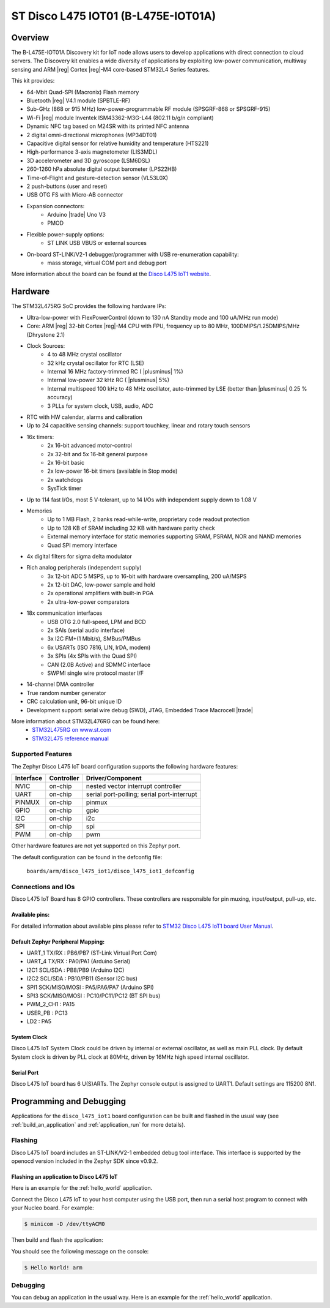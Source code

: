 .. _disco_l475_iot1_board:

ST Disco L475 IOT01 (B-L475E-IOT01A)
####################################

Overview
********

The B-L475E-IOT01A Discovery kit for IoT node allows users to develop
applications with direct connection to cloud servers.
The Discovery kit enables a wide diversity of applications by exploiting
low-power communication, multiway sensing and ARM |reg| Cortex |reg|-M4 core-based
STM32L4 Series features.

This kit provides:

- 64-Mbit Quad-SPI (Macronix) Flash memory
- Bluetooth |reg| V4.1 module (SPBTLE-RF)
- Sub-GHz (868 or 915 MHz) low-power-programmable RF module (SPSGRF-868 or SPSGRF-915)
- Wi-Fi |reg| module Inventek ISM43362-M3G-L44 (802.11 b/g/n compliant)
- Dynamic NFC tag based on M24SR with its printed NFC antenna
- 2 digital omni-directional microphones (MP34DT01)
- Capacitive digital sensor for relative humidity and temperature (HTS221)
- High-performance 3-axis magnetometer (LIS3MDL)
- 3D accelerometer and 3D gyroscope (LSM6DSL)
- 260-1260 hPa absolute digital output barometer (LPS22HB)
- Time-of-Flight and gesture-detection sensor (VL53L0X)
- 2 push-buttons (user and reset)
- USB OTG FS with Micro-AB connector
- Expansion connectors:
        - Arduino |trade| Uno V3
        - PMOD
- Flexible power-supply options:
        - ST LINK USB VBUS or external sources
- On-board ST-LINK/V2-1 debugger/programmer with USB re-enumeration capability:
        - mass storage, virtual COM port and debug port


.. image:: img/disco_l475_iot1.jpg
     :width: 531px
     :align: center
     :height: 354px
     :alt: Disco L475 IoT1

More information about the board can be found at the `Disco L475 IoT1 website`_.

Hardware
********

The STM32L475RG SoC provides the following hardware IPs:

- Ultra-low-power with FlexPowerControl (down to 130 nA Standby mode and 100 uA/MHz run mode)
- Core: ARM |reg| 32-bit Cortex |reg|-M4 CPU with FPU, frequency up to 80 MHz, 100DMIPS/1.25DMIPS/MHz (Dhrystone 2.1)
- Clock Sources:
        - 4 to 48 MHz crystal oscillator
        - 32 kHz crystal oscillator for RTC (LSE)
        - Internal 16 MHz factory-trimmed RC ( |plusminus| 1%)
        - Internal low-power 32 kHz RC ( |plusminus| 5%)
        - Internal multispeed 100 kHz to 48 MHz oscillator, auto-trimmed by
          LSE (better than |plusminus| 0.25 % accuracy)
        - 3 PLLs for system clock, USB, audio, ADC
- RTC with HW calendar, alarms and calibration
- Up to 24 capacitive sensing channels: support touchkey, linear and rotary touch sensors
- 16x timers:
        - 2x 16-bit advanced motor-control
        - 2x 32-bit and 5x 16-bit general purpose
        - 2x 16-bit basic
        - 2x low-power 16-bit timers (available in Stop mode)
        - 2x watchdogs
        - SysTick timer
- Up to 114 fast I/Os, most 5 V-tolerant, up to 14 I/Os with independent supply down to 1.08 V
- Memories
        - Up to 1 MB Flash, 2 banks read-while-write, proprietary code readout protection
        - Up to 128 KB of SRAM including 32 KB with hardware parity check
        - External memory interface for static memories supporting SRAM, PSRAM, NOR and NAND memories
        - Quad SPI memory interface
- 4x digital filters for sigma delta modulator
- Rich analog peripherals (independent supply)
        - 3x 12-bit ADC 5 MSPS, up to 16-bit with hardware oversampling, 200 uA/MSPS
        - 2x 12-bit DAC, low-power sample and hold
        - 2x operational amplifiers with built-in PGA
        - 2x ultra-low-power comparators
- 18x communication interfaces
        - USB OTG 2.0 full-speed, LPM and BCD
        - 2x SAIs (serial audio interface)
        - 3x I2C FM+(1 Mbit/s), SMBus/PMBus
        - 6x USARTs (ISO 7816, LIN, IrDA, modem)
        - 3x SPIs (4x SPIs with the Quad SPI)
        - CAN (2.0B Active) and SDMMC interface
        - SWPMI single wire protocol master I/F
- 14-channel DMA controller
- True random number generator
- CRC calculation unit, 96-bit unique ID
- Development support: serial wire debug (SWD), JTAG, Embedded Trace Macrocell |trade|


More information about STM32L476RG can be found here:
       - `STM32L475RG on www.st.com`_
       - `STM32L475 reference manual`_

Supported Features
==================

The Zephyr Disco L475 IoT board configuration supports the following hardware features:

+-----------+------------+-------------------------------------+
| Interface | Controller | Driver/Component                    |
+===========+============+=====================================+
| NVIC      | on-chip    | nested vector interrupt controller  |
+-----------+------------+-------------------------------------+
| UART      | on-chip    | serial port-polling;                |
|           |            | serial port-interrupt               |
+-----------+------------+-------------------------------------+
| PINMUX    | on-chip    | pinmux                              |
+-----------+------------+-------------------------------------+
| GPIO      | on-chip    | gpio                                |
+-----------+------------+-------------------------------------+
| I2C       | on-chip    | i2c                                 |
+-----------+------------+-------------------------------------+
| SPI       | on-chip    | spi                                 |
+-----------+------------+-------------------------------------+
| PWM       | on-chip    | pwm                                 |
+-----------+------------+-------------------------------------+

Other hardware features are not yet supported on this Zephyr port.

The default configuration can be found in the defconfig file:

	``boards/arm/disco_l475_iot1/disco_l475_iot1_defconfig``


Connections and IOs
===================

Disco L475 IoT Board has 8 GPIO controllers. These controllers are responsible for pin muxing,
input/output, pull-up, etc.

Available pins:
---------------

For detailed information about available pins please refer to `STM32 Disco L475 IoT1 board User Manual`_.

Default Zephyr Peripheral Mapping:
----------------------------------

- UART_1 TX/RX : PB6/PB7 (ST-Link Virtual Port Com)
- UART_4 TX/RX : PA0/PA1 (Arduino Serial)
- I2C1 SCL/SDA : PB8/PB9 (Arduino I2C)
- I2C2 SCL/SDA : PB10/PB11 (Sensor I2C bus)
- SPI1 SCK/MISO/MOSI : PA5/PA6/PA7 (Arduino SPI)
- SPI3 SCK/MISO/MOSI : PC10/PC11/PC12 (BT SPI bus)
- PWM_2_CH1 : PA15
- USER_PB : PC13
- LD2 : PA5

System Clock
------------

Disco L475 IoT System Clock could be driven by internal or external oscillator,
as well as main PLL clock. By default System clock is driven by PLL clock at 80MHz,
driven by 16MHz high speed internal oscillator.

Serial Port
-----------

Disco L475 IoT board has 6 U(S)ARTs. The Zephyr console output is assigned to UART1.
Default settings are 115200 8N1.


Programming and Debugging
*************************

Applications for the ``disco_l475_iot1`` board configuration can be built and
flashed in the usual way (see :ref:`build_an_application` and
:ref:`application_run` for more details).

Flashing
========

Disco L475 IoT board includes an ST-LINK/V2-1 embedded debug tool
interface.  This interface is supported by the openocd version
included in the Zephyr SDK since v0.9.2.

Flashing an application to Disco L475 IoT
-----------------------------------------

Here is an example for the :ref:`hello_world` application.

Connect the Disco L475 IoT to your host computer using the USB port, then
run a serial host program to connect with your Nucleo board. For example:

.. code-block:: console

   $ minicom -D /dev/ttyACM0

Then build and flash the application:

.. zephyr-app-commands::
   :zephyr-app: samples/hello_world
   :board: disco_l475_iot1
   :goals: build flash

You should see the following message on the console:

.. code-block:: console

   $ Hello World! arm

Debugging
=========

You can debug an application in the usual way.  Here is an example for the
:ref:`hello_world` application.

.. zephyr-app-commands::
   :zephyr-app: samples/hello_world
   :board: disco_l475_iot1
   :maybe-skip-config:
   :goals: debug

.. _Disco L475 IoT1 website:
   http://www.st.com/content/st_com/en/products/evaluation-tools/product-evaluation-tools/mcu-eval-tools/stm32-mcu-eval-tools/stm32-mcu-discovery-kits/b-l475e-iot01a.html

.. _STM32 Disco L475 IoT1 board User Manual:
   http://www.st.com/resource/en/user_manual/dm00347848.pdf

.. _STM32L475RG on www.st.com:
   http://www.st.com/en/microcontrollers/stm32l475rg.html

.. _STM32L475 reference manual:
   http://www.st.com/resource/en/reference_manual/dm00083560.pdf
